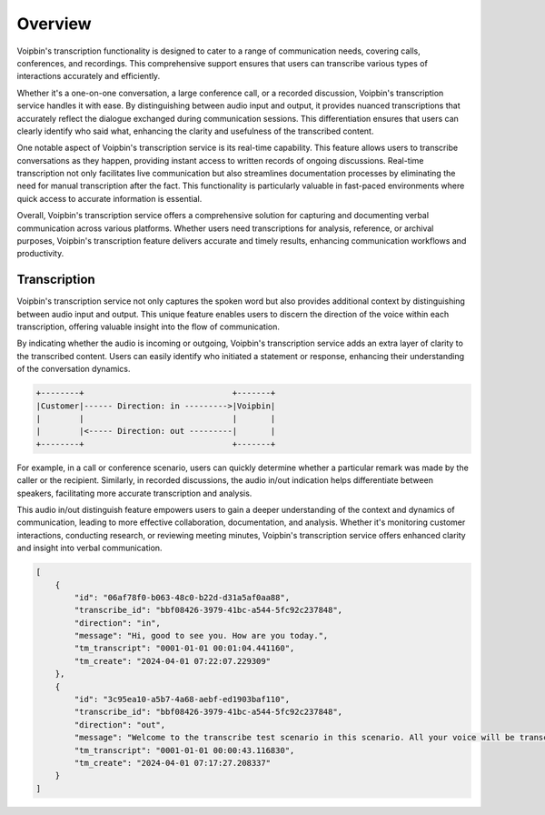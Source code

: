 .. _transcribe-overview:

Overview
========
Voipbin's transcription functionality is designed to cater to a range of communication needs, covering calls, conferences, and recordings. This comprehensive support ensures that users can transcribe various types of interactions accurately and efficiently.

Whether it's a one-on-one conversation, a large conference call, or a recorded discussion, Voipbin's transcription service handles it with ease. By distinguishing between audio input and output, it provides nuanced transcriptions that accurately reflect the dialogue exchanged during communication sessions. This differentiation ensures that users can clearly identify who said what, enhancing the clarity and usefulness of the transcribed content.

One notable aspect of Voipbin's transcription service is its real-time capability. This feature allows users to transcribe conversations as they happen, providing instant access to written records of ongoing discussions. Real-time transcription not only facilitates live communication but also streamlines documentation processes by eliminating the need for manual transcription after the fact. This functionality is particularly valuable in fast-paced environments where quick access to accurate information is essential.

Overall, Voipbin's transcription service offers a comprehensive solution for capturing and documenting verbal communication across various platforms. Whether users need transcriptions for analysis, reference, or archival purposes, Voipbin's transcription feature delivers accurate and timely results, enhancing communication workflows and productivity.

.. _transcribe-overview-transcription:

Transcription
-------------
Voipbin's transcription service not only captures the spoken word but also provides additional context by distinguishing between audio input and output. This unique feature enables users to discern the direction of the voice within each transcription, offering valuable insight into the flow of communication.

By indicating whether the audio is incoming or outgoing, Voipbin's transcription service adds an extra layer of clarity to the transcribed content. Users can easily identify who initiated a statement or response, enhancing their understanding of the conversation dynamics.

.. code::

    +--------+                               +-------+
    |Customer|------ Direction: in --------->|Voipbin|
    |        |                               |       |
    |        |<----- Direction: out ---------|       |
    +--------+                               +-------+

For example, in a call or conference scenario, users can quickly determine whether a particular remark was made by the caller or the recipient. Similarly, in recorded discussions, the audio in/out indication helps differentiate between speakers, facilitating more accurate transcription and analysis.

This audio in/out distinguish feature empowers users to gain a deeper understanding of the context and dynamics of communication, leading to more effective collaboration, documentation, and analysis. Whether it's monitoring customer interactions, conducting research, or reviewing meeting minutes, Voipbin's transcription service offers enhanced clarity and insight into verbal communication.

.. code::

    [
        {
            "id": "06af78f0-b063-48c0-b22d-d31a5af0aa88",
            "transcribe_id": "bbf08426-3979-41bc-a544-5fc92c237848",
            "direction": "in",
            "message": "Hi, good to see you. How are you today.",
            "tm_transcript": "0001-01-01 00:01:04.441160",
            "tm_create": "2024-04-01 07:22:07.229309"
        },
        {
            "id": "3c95ea10-a5b7-4a68-aebf-ed1903baf110",
            "transcribe_id": "bbf08426-3979-41bc-a544-5fc92c237848",
            "direction": "out",
            "message": "Welcome to the transcribe test scenario in this scenario. All your voice will be transcribed and delivered it to the web hook.",
            "tm_transcript": "0001-01-01 00:00:43.116830",
            "tm_create": "2024-04-01 07:17:27.208337"
        }
    ]